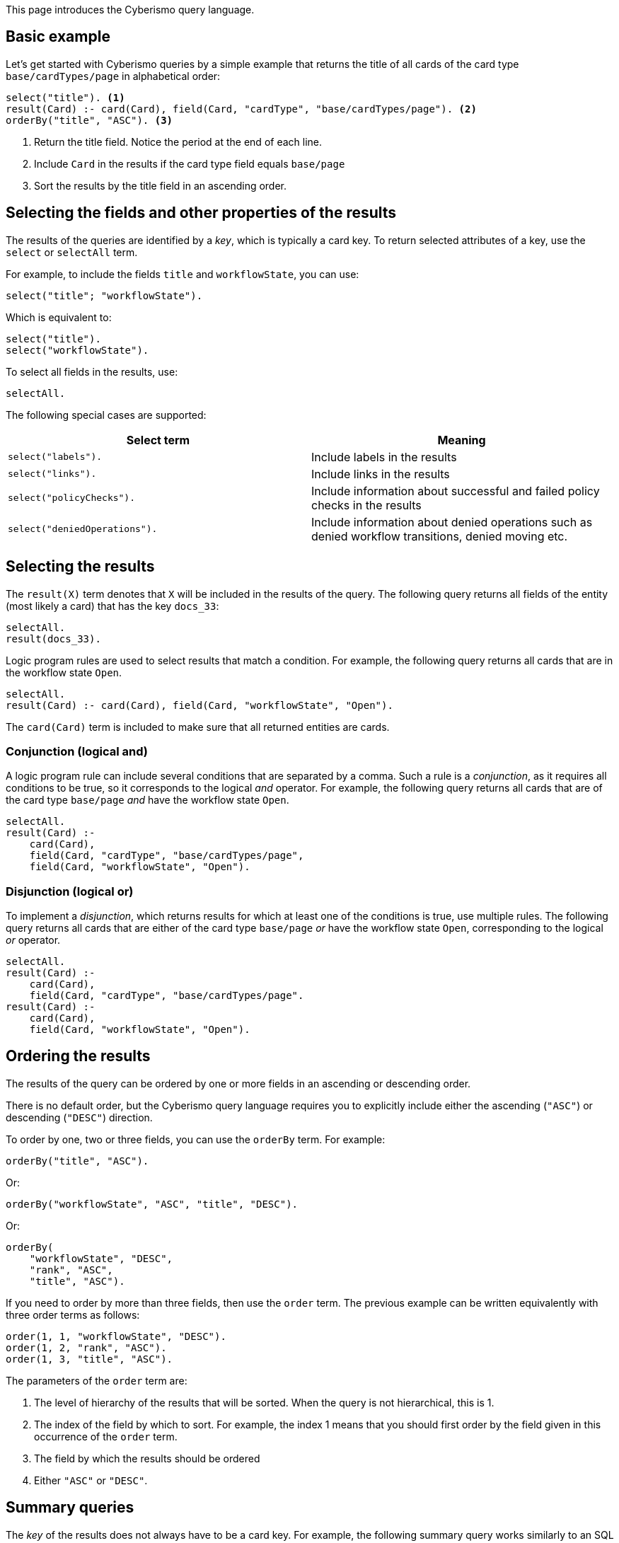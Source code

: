 This page introduces the Cyberismo query language.

== Basic example

Let's get started with Cyberismo queries by a simple example that returns the title of all cards of the card type `base/cardTypes/page` in alphabetical order:

[source]
----
select("title"). <1>
result(Card) :- card(Card), field(Card, "cardType", "base/cardTypes/page"). <2>
orderBy("title", "ASC"). <3>
----
<1> Return the title field. Notice the period at the end of each line.
<2> Include `Card` in the results if the card type field equals `base/page`
<3> Sort the results by the title field in an ascending order.

== Selecting the fields and other properties of the results

The results of the queries are identified by a _key_, which is typically a card key. To return selected attributes of a key, use the `select` or `selectAll` term.

For example, to include the fields `title` and  `workflowState`, you can use:

[source]
----
select("title"; "workflowState").
----

Which is equivalent to:

[source]
----
select("title").
select("workflowState").
----

To select all fields in the results, use:

[source]
----
selectAll.
----

The following special cases are supported:

[%header]
|===
| Select term | Meaning
| `select("labels").`
| Include labels in the results

| `select("links").`
| Include links in the results

| `select("policyChecks").`
| Include information about successful and failed policy checks in the results

| `select("deniedOperations").`
| Include information about denied operations such as denied workflow transitions, denied moving etc.

|===

== Selecting the results

The `result(X)` term denotes that `X` will be included in the results of the query. The following query returns all fields of the entity (most likely a card) that has the key `docs_33`:

[source]
----
selectAll.
result(docs_33).
----

Logic program rules are used to select results that match a condition. For example, the following query returns all cards that are in the workflow state `Open`.


[source]
----
selectAll.
result(Card) :- card(Card), field(Card, "workflowState", "Open").
----

The `card(Card)` term is included to make sure that all returned entities are cards.

=== Conjunction (logical and)

A logic program rule can include several conditions that are separated by a comma. Such a rule is a _conjunction_, as it requires all conditions to be true, so it corresponds to the logical _and_ operator. For example, the following query returns all cards that are of the card type `base/page` _and_ have the workflow state `Open`.

[source]
----
selectAll.
result(Card) :-
    card(Card),
    field(Card, "cardType", "base/cardTypes/page",
    field(Card, "workflowState", "Open").
----

=== Disjunction (logical or)

To implement a _disjunction_, which returns results for which at least one of the conditions is true, use multiple rules. The following query returns all cards that are either of the card type `base/page` _or_ have the workflow state `Open`, corresponding to the logical _or_ operator.

[source]
----
selectAll.
result(Card) :-
    card(Card),
    field(Card, "cardType", "base/cardTypes/page".
result(Card) :-
    card(Card),
    field(Card, "workflowState", "Open").
----

== Ordering the results

The results of the query can be ordered by one or more fields in an ascending or descending order.

There is no default order, but the Cyberismo query language requires you to explicitly include either the ascending (`"ASC"`) or descending (`"DESC"`) direction.

To order by one, two or three fields, you can use the `orderBy` term. For example:

[source]
----
orderBy("title", "ASC").
----

Or:

[source]
----
orderBy("workflowState", "ASC", "title", "DESC").
----

Or:

[source]
----
orderBy(
    "workflowState", "DESC",
    "rank", "ASC",
    "title", "ASC").
----

If you need to order by more than three fields, then use the `order` term. The previous example can be written equivalently with three order terms as follows:

[source]
----
order(1, 1, "workflowState", "DESC").
order(1, 2, "rank", "ASC").
order(1, 3, "title", "ASC").
----

The parameters of the `order` term are:

1. The level of hierarchy of the results that will be sorted. When the query is not hierarchical, this is 1.
1. The index of the field by which to sort. For example, the index 1 means that you should first order by the field given in this occurrence of the `order` term.
1. The field by which the results should be ordered
1. Either `"ASC"` or `"DESC"`.

== Summary queries

The _key_ of the results does not always have to be a card key. For example, the following summary query works similarly to an SQL query that uses "GROUP BY", as it returns the different workflow states of the cards that are descendants of `docs_9`, and for each workflow state, it calculates a `count` attribute that contains the number of cards in the given state. Notice that it is this query that introduces the `count` attribute, rather than selecting a pre-existing attribute.


[source]
----
selectAll.
result(State) :-
    ancestor(Card, docs_9),
    field(Card, "workflowState", State).

field(State, "count", Count) :-
    result(State),
    Count = #count { card(X) :
        ancestor(X, docs_9),
        field(X, "workflowState", State)
    }.
----

== Hierarchical queries

So far, the results of our queries have formed a flat list. A hierarchical query returns a tree structure: each result may have list of child results, which in turn may have child results.

For example, say we would like to query the children and grandchildren of `docs_9` according to the the card tree hierarchy. We would like the direct children to form the first level of hierarchy, and each child would have their children as child results. This can be done with the following query:

[source]
----
select("title"). <1>
result(Card) :- parent(Card, docs_9).
childResult(Child, Grandchild) :- parent(Grandchild, Child), result(Child). <2>
orderBy("title", "ASC"). <3>
----
<1> `select` with just one parameter and `selectAll` without parameters refer to all levels of hierarchy.
<2> Child results are returned with the `childResult` term
<3> When `orderBy` has an even number of parameters, it refers to the results on all levels of hierarchy

What if you want to select different fields on different levels of hierarchy, or order the results differently on different levels of hierarchy? In these cases, you can include the level of hierarchy (1, 2, etc.) as the first parameter to `select`, `selectAll`, or `orderBy`:

[source]
----
select(2,  "title"). <1>
orderBy(2, "title", "ASC"). <2>
----
<1> the first parameter indicates the level of hierarchy and the second parameter indicates, which field to select on the given level.
<2> When `orderBy` has an odd number of parameters, the first parameter denotes the level of hierarchy.

== Summary of query language predicates

{{#report}}
    "name": "base/reports/predicates",
    "category": "Query language"
{{/report}}
